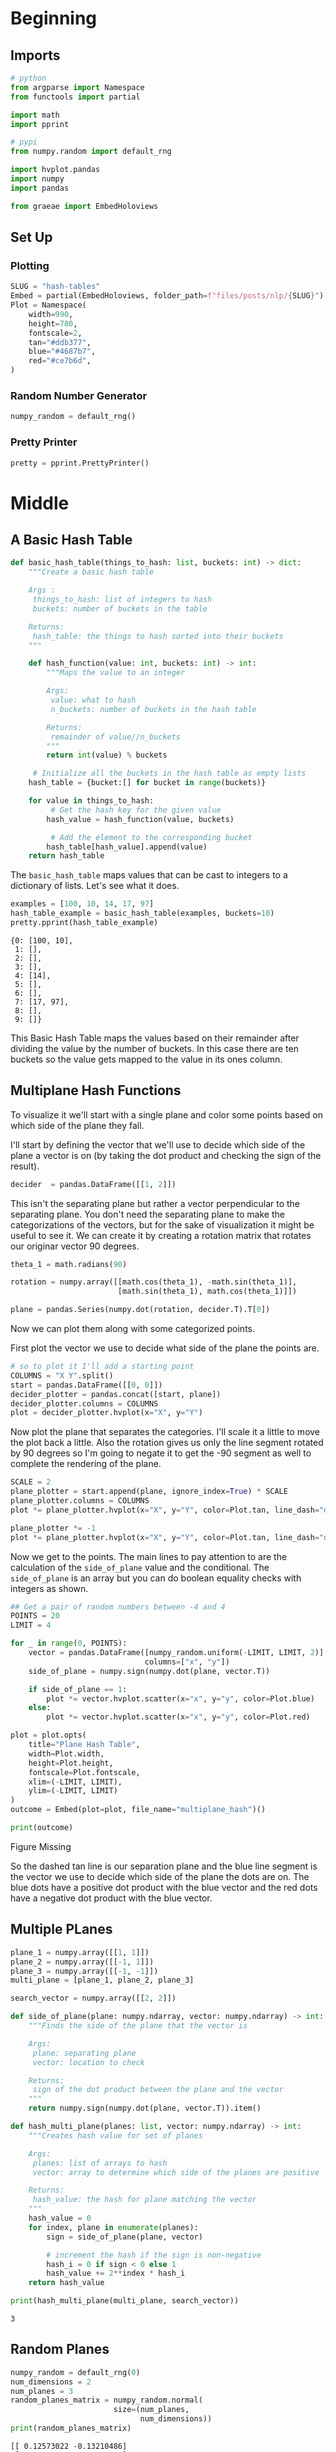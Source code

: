 #+BEGIN_COMMENT
.. title: Hash Tables
.. slug: hash-tables
.. date: 2020-10-07 19:37:18 UTC-07:00
.. tags: nlp,hash tables
.. category: NLP
.. link: 
.. description: Using hash tables to map word vectors.
.. type: text

#+END_COMMENT
#+OPTIONS: ^:{}
#+TOC: headlines 2

#+PROPERTY: header-args :session ~/.local/share/jupyter/runtime/kernel-d4b1c4c0-d887-41ae-89ef-9310fe7a44cd-ssh.json

#+BEGIN_SRC python :results none :exports none
%load_ext autoreload
%autoreload 2
#+END_SRC
* Beginning
** Imports
#+begin_src python :results none
# python
from argparse import Namespace
from functools import partial

import math
import pprint

# pypi
from numpy.random import default_rng

import hvplot.pandas
import numpy
import pandas

from graeae import EmbedHoloviews
#+end_src
** Set Up
*** Plotting
#+begin_src python :results none
SLUG = "hash-tables"
Embed = partial(EmbedHoloviews, folder_path=f"files/posts/nlp/{SLUG}")
Plot = Namespace(
    width=990,
    height=780,
    fontscale=2,
    tan="#ddb377",
    blue="#4687b7",
    red="#ce7b6d",
)
#+end_src
*** Random Number Generator
#+begin_src python :results none
numpy_random = default_rng()
#+end_src
*** Pretty Printer
#+begin_src python :results none
pretty = pprint.PrettyPrinter()
#+end_src
* Middle
** A Basic Hash Table
#+begin_src python :results none
def basic_hash_table(things_to_hash: list, buckets: int) -> dict:
    """Create a basic hash table

    Args :
     things_to_hash: list of integers to hash
     buckets: number of buckets in the table

    Returns:
     hash_table: the things to hash sorted into their buckets
    """
    
    def hash_function(value: int, buckets: int) -> int:
        """Maps the value to an integer

        Args:
         value: what to hash
         n_buckets: number of buckets in the hash table

        Returns:
         remainder of value//n_buckets
        """        
        return int(value) % buckets

     # Initialize all the buckets in the hash table as empty lists
    hash_table = {bucket:[] for bucket in range(buckets)}

    for value in things_to_hash:
         # Get the hash key for the given value
        hash_value = hash_function(value, buckets)

         # Add the element to the corresponding bucket
        hash_table[hash_value].append(value)
    return hash_table
#+end_src

The =basic_hash_table= maps values that can be cast to integers to a dictionary of lists. Let's see what it does.

#+begin_src python :results output :exports both
examples = [100, 10, 14, 17, 97]
hash_table_example = basic_hash_table(examples, buckets=10)
pretty.pprint(hash_table_example)
#+end_src

#+RESULTS:
: {0: [100, 10],
:  1: [],
:  2: [],
:  3: [],
:  4: [14],
:  5: [],
:  6: [],
:  7: [17, 97],
:  8: [],
:  9: []}

This Basic Hash Table maps the values based on their remainder after dividing the value by the number of buckets. In this case there are ten buckets so the value gets mapped to the value in its ones column.

** Multiplane Hash Functions
   To visualize it we'll start with a single plane and color some points based on which side of the plane they fall.

I'll start by defining the vector that we'll use to decide which side of the plane a vector is on (by taking the dot product and checking the sign of the result).
#+begin_src python :results none
decider  = pandas.DataFrame([[1, 2]])
#+end_src

This isn't the separating plane but rather a vector perpendicular to the separating plane. You don't need the separating plane to make the categorizations of the vectors, but for the sake of visualization it might be useful to see it. We can create it by creating a rotation matrix that rotates our originar vector 90 degrees.

#+begin_src python :results none
theta_1 = math.radians(90)

rotation = numpy.array([[math.cos(theta_1), -math.sin(theta_1)],
                        [math.sin(theta_1), math.cos(theta_1)]])

plane = pandas.Series(numpy.dot(rotation, decider.T).T[0])
#+end_src

Now we can plot them along with some categorized points.

First plot the vector we use to decide what side of the plane the points are.

#+begin_src python :results none
# so to plot it I'll add a starting point
COLUMNS = "X Y".split()
start = pandas.DataFrame([[0, 0]])
decider_plotter = pandas.concat([start, plane])
decider_plotter.columns = COLUMNS
plot = decider_plotter.hvplot(x="X", y="Y")
#+end_src

Now plot the plane that separates the categories. I'll scale it a little to move the plot back a little. Also the rotation gives us only the line segment rotated by 90 degrees so I'm going to negate it to get the -90 segment as well to complete the rendering of the plane.

#+begin_src python :results none
SCALE = 2
plane_plotter = start.append(plane, ignore_index=True) * SCALE
plane_plotter.columns = COLUMNS
plot *= plane_plotter.hvplot(x="X", y="Y", color=Plot.tan, line_dash="dashed")

plane_plotter *= -1
plot *= plane_plotter.hvplot(x="X", y="Y", color=Plot.tan, line_dash="dashed")
#+end_src

Now we get to the points. The main lines to pay attention to are the calculation of the =side_of_plane= value and the conditional. The =side_of_plane= is an array but you can do boolean equality checks with integers as shown.

#+begin_src python :results none
## Get a pair of random numbers between -4 and 4 
POINTS = 20
LIMIT = 4

for _ in range(0, POINTS):
    vector = pandas.DataFrame([numpy_random.uniform(-LIMIT, LIMIT, 2)], 
                              columns=["x", "y"])
    side_of_plane = numpy.sign(numpy.dot(plane, vector.T)) 
        
    if side_of_plane == 1:
        plot *= vector.hvplot.scatter(x="x", y="y", color=Plot.blue)
    else:
        plot *= vector.hvplot.scatter(x="x", y="y", color=Plot.red)

plot = plot.opts(
    title="Plane Hash Table",
    width=Plot.width,
    height=Plot.height,
    fontscale=Plot.fontscale,
    xlim=(-LIMIT, LIMIT),
    ylim=(-LIMIT, LIMIT)
)
outcome = Embed(plot=plot, file_name="multiplane_hash")()
#+end_src

#+begin_src python :results output html :exports both
print(outcome)
#+end_src

#+RESULTS:
#+begin_export html
<object type="text/html" data="multiplane_hash.html" style="width:100%" height=800>
  <p>Figure Missing</p>
</object>
#+end_export

So the dashed tan line is our separation plane and the blue line segment is the vector we use to decide which side of the plane the dots are on. The blue dots have a positive dot product with the blue vector and the red dots have a negative dot product with the blue vector.

** Multiple PLanes
#+begin_src python :results none
plane_1 = numpy.array([[1, 1]])
plane_2 = numpy.array([[-1, 1]])
plane_3 = numpy.array([[-1, -1]])
multi_plane = [plane_1, plane_2, plane_3]

search_vector = numpy.array([[2, 2]])
#+end_src

#+begin_src python :results none
def side_of_plane(plane: numpy.ndarray, vector: numpy.ndarray) -> int:
    """Finds the side of the plane that the vector is

    Args:
     plane: separating plane
     vector: location to check 

    Returns:
     sign of the dot product between the plane and the vector
    """
    return numpy.sign(numpy.dot(plane, vector.T)).item()
#+end_src

#+begin_src python :results none
def hash_multi_plane(planes: list, vector: numpy.ndarray) -> int:
    """Creates hash value for set of planes
    
    Args:
     planes: list of arrays to hash
     vector: array to determine which side of the planes are positive

    Returns:
     hash_value: the hash for plane matching the vector
    """
    hash_value = 0
    for index, plane in enumerate(planes):
        sign = side_of_plane(plane, vector)

        # increment the hash if the sign is non-negative
        hash_i = 0 if sign < 0 else 1
        hash_value += 2**index * hash_i
    return hash_value
#+end_src

#+begin_src python :results output :exports both
print(hash_multi_plane(multi_plane, search_vector))
#+end_src

#+RESULTS:
: 3
** Random Planes

#+begin_src python :results output :exports both
numpy_random = default_rng(0)
num_dimensions = 2
num_planes = 3
random_planes_matrix = numpy_random.normal(
                       size=(num_planes,
                             num_dimensions))
print(random_planes_matrix)
#+end_src

#+RESULTS:
: [[ 0.12573022 -0.13210486]
:  [ 0.64042265  0.10490012]
:  [-0.53566937  0.36159505]]

#+begin_src python :results none
search_vector = numpy.array([[2, 2]])
#+end_src

#+begin_src python :results none
def side_of_plane_matrix(planes: numpy.ndarray, vector: numpy.ndarray) -> numpy.ndarray:
    """Decides which side of planes vector is on

    Returns:
     side-of-plane value for vector with respect to each plane
    """
    return numpy.sign(numpy.dot(planes, vector.T))
#+end_src

#+begin_src python :results output :exports both
print(side_of_plane_matrix(random_planes_matrix, search_vector))
#+end_src

#+RESULTS:
: [[-1.]
:  [ 1.]
:  [-1.]]

#+begin_src python :results none
def hash_multi_plane_matrix(planes: numpy.ndarray,
                            vector: numpy.ndarray,
                            num_planes: int):
    """calculates hash for vector with respect to planes"""
    sides_matrix = side_of_plane_matrix(planes, vector)
    hash_value = 0
    for i in range(num_planes):
        sign = sides_matrix[i].item() # Get the value inside the matrix cell
        hash_i = 1 if sign >=0 else 0
        hash_value += 2**i * hash_i # sum 2^i * hash_i
    return hash_value
#+end_src

#+begin_src python :results none
sm = side_of_plane_matrix(random_planes_matrix, search_vector)
#+end_src
#+begin_src python :results output :exports both
print(hash_multi_plane_matrix(random_planes_matrix, search_vector, num_planes))
#+end_src

#+RESULTS:
: 2
** Document Vectors
   This is how you would convert a document to an embedding using word vectors (just add up all the vectors for the words in the document).
   
#+begin_src python :results output :exports both
word_embedding = {"I": numpy.array([1,0,1]),
                  "love": numpy.array([-1,0,1]),
                  "learning": numpy.array([1,0,1])
                  }
document = ['I', 'love', 'learning', 'not_a_word']
document_embedding = numpy.array([0,0,0])
for word in document:
    document_embedding += word_embedding.get(word,0)
    
print(document_embedding)

#+end_src

#+RESULTS:
: [1 0 3]
